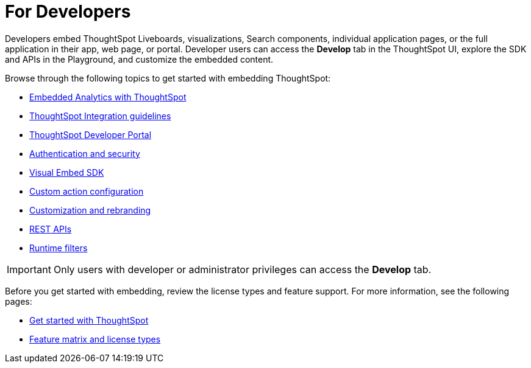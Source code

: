 = For Developers
:last_updated: 4/3/2021
:linkattrs:
:experimental:
:page-layout: default-cloud
:page-aliases: /admin/ts-cloud/developer-user.adoc
:description: Developer users embed ThoughtSpot content in their applications by using ThoughtSpot SDK and APIs.

Developers embed ThoughtSpot Liveboards, visualizations, Search components, individual application pages, or the full application in their app, web page, or portal. Developer users can access the *Develop* tab in the ThoughtSpot UI, explore the SDK and APIs in the Playground, and customize the embedded content.

Browse through the following topics to get started with embedding ThoughtSpot:

* xref:intro-embed.adoc[Embedded Analytics with ThoughtSpot]
* xref:integration-overview.adoc[ThoughtSpot Integration guidelines]
* xref:spotdev-portal.adoc[ThoughtSpot Developer Portal]
* xref:auth-overview.adoc[Authentication and security]
* xref:visual-embed-sdk.adoc[Visual Embed SDK]
* xref:custom-actions.adoc[Custom action configuration]
* xref:customization-rebranding.adoc[Customization and rebranding]
* xref:rest-api.adoc[REST APIs]
* xref:runtime-filters.adoc[Runtime filters]

IMPORTANT: Only users with developer or administrator privileges can access the *Develop* tab.

Before you get started with embedding, review the license types and feature support. For more information, see the following pages:

* https://developers.thoughtspot.com/docs/?pageid=get-started-tse[Get started with ThoughtSpot, window=_blank]
* https://developers.thoughtspot.com/docs/?pageid=license-feature-matrix[Feature matrix and license types, window=_blank]
